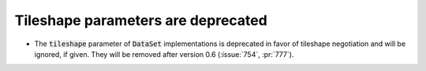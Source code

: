 Tileshape parameters are deprecated
===================================

* The :code:`tileshape` parameter of :code:`DataSet` implementations is deprecated in
  favor of tileshape negotiation and will be ignored, if given. They will be removed
  after version 0.6 (:issue:`754`, :pr:`777`).
